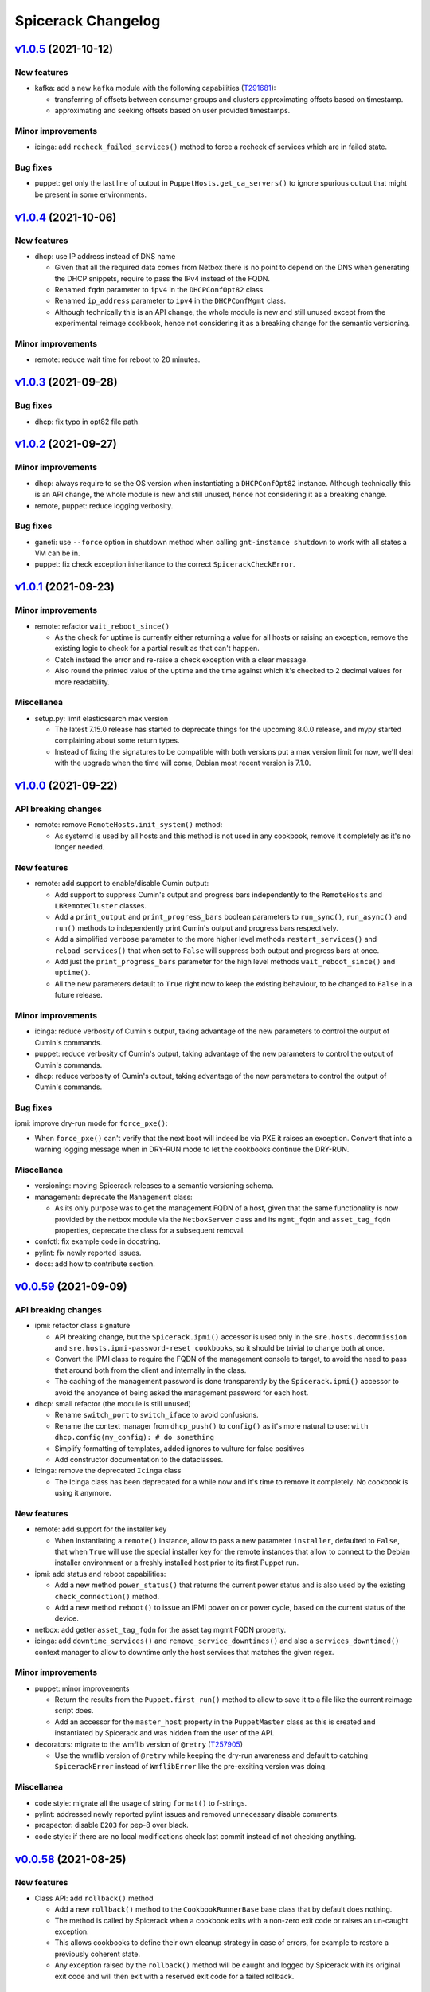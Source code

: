 Spicerack Changelog
-------------------

`v1.0.5`_ (2021-10-12)
^^^^^^^^^^^^^^^^^^^^^^

New features
""""""""""""

* kafka: add a new ``kafka`` module with the following capabilities (`T291681`_):

  * transferring of offsets between consumer groups and clusters approximating offsets based on timestamp.
  * approximating and seeking offsets based on user provided timestamps.

Minor improvements
""""""""""""""""""

* icinga: add ``recheck_failed_services()`` method to force a recheck of services which are in failed state.

Bug fixes
"""""""""

* puppet: get only the last line of output in ``PuppetHosts.get_ca_servers()`` to ignore spurious output that might be
  present in some environments.

`v1.0.4`_ (2021-10-06)
^^^^^^^^^^^^^^^^^^^^^^

New features
""""""""""""

* dhcp: use IP address instead of DNS name

  * Given that all the required data comes from Netbox there is no point to depend on the DNS when generating the DHCP
    snippets, require to pass the IPv4 instead of the FQDN.
  * Renamed ``fqdn`` parameter to ``ipv4`` in the ``DHCPConfOpt82`` class.
  * Renamed ``ip_address`` parameter to ``ipv4`` in the ``DHCPConfMgmt`` class.
  * Although technically this is an API change, the whole module is new and still unused except from the experimental
    reimage cookbook, hence not considering it as a breaking change for the semantic versioning.

Minor improvements
""""""""""""""""""

* remote: reduce wait time for reboot to 20 minutes.

`v1.0.3`_ (2021-09-28)
^^^^^^^^^^^^^^^^^^^^^^

Bug fixes
"""""""""

* dhcp: fix typo in opt82 file path.

`v1.0.2`_ (2021-09-27)
^^^^^^^^^^^^^^^^^^^^^^

Minor improvements
""""""""""""""""""

* dhcp: always require to se the OS version when instantiating a ``DHCPConfOpt82`` instance. Although technically this
  is an API change, the whole module is new and still unused, hence not considering it as a breaking change.
* remote, puppet: reduce logging verbosity.

Bug fixes
"""""""""

* ganeti: use ``--force`` option in shutdown method when calling ``gnt-instance shutdown`` to work with all states a
  VM can be in.
* puppet: fix check exception inheritance to the correct ``SpicerackCheckError``.

`v1.0.1`_ (2021-09-23)
^^^^^^^^^^^^^^^^^^^^^^

Minor improvements
""""""""""""""""""

* remote: refactor ``wait_reboot_since()``

  * As the check for uptime is currently either returning a value for all hosts or raising an exception, remove the
    existing logic to check for a partial result as that can't happen.
  * Catch instead the error and re-raise a check exception with a clear message.
  * Also round the printed value of the uptime and the time against which it's checked to 2 decimal values for more
    readability.

Miscellanea
"""""""""""

* setup.py: limit elasticsearch max version

  * The latest 7.15.0 release has started to deprecate things for the upcoming 8.0.0 release, and mypy started
    complaining about some return types.
  * Instead of fixing the signatures to be compatible with both versions put a max version limit for now, we'll deal
    with the upgrade when the time will come, Debian most recent version is 7.1.0.

`v1.0.0`_ (2021-09-22)
^^^^^^^^^^^^^^^^^^^^^^

API breaking changes
""""""""""""""""""""

* remote: remove ``RemoteHosts.init_system()`` method:

  * As systemd is used by all hosts and this method is not used in any cookbook, remove it completely as it's no longer
    needed.

New features
""""""""""""

* remote: add support to enable/disable Cumin output:

  * Add support to suppress Cumin's output and progress bars independently to the ``RemoteHosts`` and
    ``LBRemoteCluster`` classes.
  * Add a ``print_output`` and ``print_progress_bars`` boolean parameters to ``run_sync()``, ``run_async()`` and
    ``run()`` methods to independently print Cumin's output and progress bars respectively.
  * Add a simplified ``verbose`` parameter to the more higher level methods ``restart_services()`` and
    ``reload_services()`` that when set to ``False`` will suppress both output and progress bars at once.
  * Add just the ``print_progress_bars`` parameter for the high level methods ``wait_reboot_since()`` and ``uptime()``.
  * All the new parameters default to ``True`` right now to keep the existing behaviour, to be changed to ``False`` in
    a future release.

Minor improvements
""""""""""""""""""

* icinga: reduce verbosity of Cumin's output, taking advantage of the new parameters to control the output of Cumin's
  commands.
* puppet: reduce verbosity of Cumin's output, taking advantage of the new parameters to control the output of Cumin's
  commands.
* dhcp: reduce verbosity of Cumin's output, taking advantage of the new parameters to control the output of Cumin's
  commands.

Bug fixes
"""""""""

ipmi: improve dry-run mode for ``force_pxe()``:

* When ``force_pxe()`` can't verify that the next boot will indeed be via PXE it raises an exception. Convert that
  into a warning logging message when in DRY-RUN mode to let the cookbooks continue the DRY-RUN.

Miscellanea
"""""""""""

* versioning: moving Spicerack releases to a semantic versioning schema.
* management: deprecate the ``Management`` class:

  * As its only purpose was to get the management FQDN of a host, given that the same functionality is now provided
    by the netbox module via the ``NetboxServer`` class and its ``mgmt_fqdn`` and ``asset_tag_fqdn`` properties,
    deprecate the class for a subsequent removal.

* confctl: fix example code in docstring.
* pylint: fix newly reported issues.
* docs: add how to contribute section.

`v0.0.59`_ (2021-09-09)
^^^^^^^^^^^^^^^^^^^^^^^

API breaking changes
""""""""""""""""""""

* ipmi: refactor class signature

  * API breaking change, but the ``Spicerack.ipmi()`` accessor is used only in the ``sre.hosts.decommission`` and
    ``sre.hosts.ipmi-password-reset cookbooks``, so it should be trivial to change both at once.
  * Convert the IPMI class to require the FQDN of the management console to target, to avoid the need to pass that
    around both from the client and internally in the class.
  * The caching of the management password is done transparently by the ``Spicerack.ipmi()`` accessor to avoid the
    anoyance of being asked the management password for each host.

* dhcp: small refactor (the module is still unused)

  * Rename ``switch_port`` to ``switch_iface`` to avoid confusions.
  * Rename the context manager from ``dhcp_push()`` to ``config()`` as it's more natural to use:
    ``with dhcp.config(my_config): # do something``
  * Simplify formatting of templates, added ignores to vulture for false positives
  * Add constructor documentation to the dataclasses.

* icinga: remove the deprecated ``Icinga`` class

  * The Icinga class has been deprecated for a while now and it's time to remove it completely. No cookbook is using
    it anymore.


New features
""""""""""""

* remote: add support for the installer key

  * When instantiating a ``remote()`` instance, allow to pass a new parameter ``installer``, defaulted to ``False``,
    that when ``True`` will use the special installer key for the remote instances that allow to connect to the
    Debian installer environment or a freshly installed host prior to its first Puppet run.

* ipmi: add status and reboot capabilities:

  * Add a new method ``power_status()`` that returns the current power status and is also used by the existing
    ``check_connection()`` method.
  * Add a new method ``reboot()`` to issue an IPMI power on or power cycle, based on the current status of the device.

* netbox: add getter ``asset_tag_fqdn`` for the asset tag mgmt FQDN property.
* icinga: add ``downtime_services()`` and ``remove_service_downtimes()`` and also a ``services_downtimed()`` context
  manager to allow to downtime only the host services that matches the given regex.


Minor improvements
""""""""""""""""""

* puppet: minor improvements

  * Return the results from the ``Puppet.first_run()`` method to allow to save it to a file like the current reimage
    script does.
  * Add an accessor for the ``master_host`` property in the ``PuppetMaster`` class as this is created and instantiated
    by Spicerack and was hidden from the user of the API.

* decorators: migrate to the wmflib version of ``@retry`` (`T257905`_)

  * Use the wmflib version of ``@retry`` while keeping the dry-run awareness and default to catching ``SpicerackError``
    instead of ``WmflibError`` like the pre-exsiting version was doing.

Miscellanea
"""""""""""

* code style: migrate all the usage of string ``format()`` to f-strings.
* pylint: addressed newly reported pylint issues and removed unnecessary disable comments.
* prospector: disable ``E203`` for pep-8 over black.
* code style: if there are no local modifications check last commit instead of not checking anything.

`v0.0.58`_ (2021-08-25)
^^^^^^^^^^^^^^^^^^^^^^^

New features
""""""""""""

* Class API: add ``rollback()`` method

  * Add a new ``rollback()`` method to the ``CookbookRunnerBase`` base class that by default does nothing.
  * The method is called by Spicerack when a cookbook exits with a non-zero exit code or raises an un-caught exception.
  * This allows cookbooks to define their own cleanup strategy in case of errors, for example to restore a previously
    coherent state.
  * Any exception raised by the ``rollback()`` method will be caught and logged by Spicerack with its original exit
    code and will then exit with a reserved exit code for a failed rollback.

Minor improvements
""""""""""""""""""

* mediawiki: remove cron-specific maintenance implementation details, replaced by systemd timers (`T289078`_).

Bug fixes
"""""""""

* icinga: use shlex to quote the command string for bash (`T288558`_).

  * This fixes the downtiming that would fail if the admin reason contains an apostrophe, due to lack of escaping.

* mediawiki: ignore php-fpm when stopping cronjobs (`T285804`_).

  * On mwmaint, php-fpm is used to serve noc.wikimedia.org so we want to keep it running even when stopping cronjobs.

`v0.0.57`_ (2021-08-02)
^^^^^^^^^^^^^^^^^^^^^^^

Minor improvements
""""""""""""""""""

* dnsdisc: improved message logged explicitely saying what was checked and what didn't match when checking that a
  discovery record has been updated (`T285706`_).
* icinga: adapt to the newer API of the ``icinga-status`` output.
* icinga: write directly to the Icinga command file instead of calling the ``icinga-downtime`` wrapper script where
  it was used so that the whole module now interacts directly with the Icinga command file. This opens up the route
  for further improvements (`T285803`_).
* ganeti: add ganeti test cluster to the possible Ganeti locations (`T286206`_).
* mysql_legacy: re-add ``x2`` database section and add support for active/active core sections (`T285519`_).

  * ``get_core_dbs()`` now supports excluding sections from its cumin query. All of the functions that call it in
    the context of setting the database read-only or read-write will now exclude sections listed in
    ``ACTIVE_ACTIVE_SECTIONS``.

Bug fixes
"""""""""

* puppet: when regenerating the client certificate, do not rely on the exit code of the Puppet command as it might be
  misleading. It already relies on successfully finding the certificate fingerprint.

Miscellanea
"""""""""""

* tox: remove ``flake8-import-order`` plugin as dependency now that the import order is ensured by ``black`` and
  ``isort``.

`v0.0.56`_ (2021-06-26)
^^^^^^^^^^^^^^^^^^^^^^^

Bug fixes
"""""""""

* mediawiki: reverted the change of v0.0.55 to make siteinfo API request over HTTPS.
* mediawiki: remove unnecessary and broken disable of systemd timers added in version v0.0.55.
* mysql_legacy: reverted the change of v0.0.49 to add the new ``x2`` database core section (`T285519`_).

`v0.0.55`_ (2021-06-24)
^^^^^^^^^^^^^^^^^^^^^^^

API breaking changes
""""""""""""""""""""

* mediawiki: Update cronjob code now that most are systemd timers.

  * Removed ``check_cronjobs_enabled()``.
  * Renamed ``stop_cronjobs()`` to ``stop_periodic_jobs()``.
  * Added ``check_periodic_jobs_disabled()``, ``check_periodic_jobs_enabled()`` and
    ``check_systemd_timers_enabled()``.

Bug fixes
"""""""""

* mediawiki: Make siteinfo API request over HTTPS.

`v0.0.54`_ (2021-06-21)
^^^^^^^^^^^^^^^^^^^^^^^

API breaking changes
""""""""""""""""""""

* icinga: rename some ``IcingaHosts`` methods:

  * This is an API breaking change, but the newly introduced ``IcingaHosts`` API is not yet used widely, just one
    Cookbook uses it so far.
  * Rename some methods of the ``IcingaHosts`` class to be more dry and explicit. Namely:
    * ``hosts_downtimed`` -> ``downtimed`` (context manager)
    * ``downtime_hosts`` -> ``downtime``
    * ``host_command`` -> ``run_icinga_command``

`v0.0.53`_ (2021-06-10)
^^^^^^^^^^^^^^^^^^^^^^^

Bug fixes
"""""""""

* icinga: use bash wrapper to allow sudo in the ``IcingaHosts`` class.

Miscellanea
"""""""""""

* doc: use ``add_css_file()`` instead of ``add_stylesheet()``.
* doc: fix parameter type in docstring.

`v0.0.52`_ (2021-05-06)
^^^^^^^^^^^^^^^^^^^^^^^

New features
""""""""""""

* dhcp: Add module for manipulating dynamic DHCP entries on target data centers and restarting the DHCP server
  (`T269855`_).
* icinga: pass ``verbatim_hosts`` option to the ``icinga-status`` script when using verbatim Icinga hostnames that
  are not real hosts.

Bug fixes
"""""""""

*  netbox: fix check for server role.

  * The physical devices and virtual machines objects in Netbox have different names for the role property
    (``device_role`` vs ``role``). Use the correct property each time.

* icinga: fix typo in docstring.

`v0.0.51`_ (2021-05-04)
^^^^^^^^^^^^^^^^^^^^^^^

Minor improvements
""""""""""""""""""

* dnsdisc: do not configure DNS resolver. As the module is injecting the nameservers of the authoritative DNS, do not
  let the DNS module auto-configure itself with ``/etc/resolv.conf``.

Bug fixes
"""""""""

* tests: fix mock of the DNS module that was not in some cases properly mocked and the tests were relying on a properly
  configured ``/etc/resolv.conf``.

`v0.0.50`_ (2021-05-04)
^^^^^^^^^^^^^^^^^^^^^^^

Dependencies breaking changes
"""""""""""""""""""""""""""""

* setup.py: relax elasticsearch dependencies:

  * In order to be able to build spicerack for Debian bullseye that ships ``python3-elasticsearch`` ``7.1.0`` and
    ``python3-elasticsearch-curator`` ``5.8.1``, relax the related dependency constraints in ``setup.py``.
  * Elasticsearch requires to bump the version above the suggested compatibility matrix, we'll test if all works as
    expected. See the `elasticsearch compatibility matrix`_.
  * Elasticsearch curator matches upstream compatibility matrix, see the `elasticsearch curator compatibility matrix`.
  * As Spicerack is released via debian packages this will not affect the buster builds.

API breaking changes
""""""""""""""""""""

* netbox: improve ``as_dict()``:

  * Instead of calling ``serialize()`` for the conversion to dictionary, just calling ``dict()`` on the object gives a
    more useful representation of the object because all the nested properties are converted to string or
    sub-dictionaries with useful values instead of just the IDs.
  * As a result any usage of ``as_dict()`` that relied on the format of specific fields might break. At the moment no
    cookbook is using it.
  * See also the "Casting the object as a dictionary" example in `pynetbox.core.response.Record`_.

New features
""""""""""""

* netbox: add ``NetboxServer`` class:

  * Add a ``NetboxServer`` class in the netbox module to give a higher level abstraction across physical servers and
    virtual machines.
  * This is particularly useful to finally have an authoritative way to convert a hostname into a FQDN or get the
    managment FQDN of a host given its hostname (`T240176`_).
  * The class also allow to update the device status only if it's a physical host and the status transition is approved.
  * Those new features will be used by the cookbook that will replace the reimage script and then the current usage of
    some of the existing methods in the ``Netbox`` class should be converted to use this class instead.

* icinga: add new ``IcingaHosts`` class (`T277740`_):

  * Implements the TODO that wanted to move the ``Icinga`` class into a class that is initialized with the target hosts
    so that it's not necessary anymore to pass them to each method.
  * Keep the existing ``Icinga`` class for now, but mark it as deprecated, both in the documentation of
    ``spicerack.Spicerack.icinga()`` and ``icinga.Icinga()`` and emit also a ``DeprecationWarning`` when instantiated.
    It will be removed in the next release once all the cookbooks have been migrated to the new
    ``spicerack.Spicerack.icinga_hosts()`` accessor.
  * Move the detection of the Icinga command file to its own class to allow to cache it across different instances,
    making the instantiation of multiple ``IcingaHosts`` class free after the first one.
  * Allow to manage also non-servers that are defined as Icinga hosts passing the ``verbatim_hosts`` parameter, that
    will not extract the hostname from the given hosts assuming that they are already FQDNs.

* toolforge.etcdctl: Allow getting the cluster health. This opens up being able to wait/stop if the cluster status is
  not what's expected when doing operations (`T276338`_).

Minor improvements
""""""""""""""""""

* icinga: use a bash command wrapper to allow sudo, otherwise the echo command will fail to output to the file.
* icinga: use a sudo-friendly command to detect the Icinga ``command_file``.
* netbox: improve ``as_dict()``:

  * Instead of calling ``serialize()`` for the conversion to dictionary, just calling ``dict()`` on the object gives a
    more useful representation of the object because all the nested properties are converted to string or
    sub-dictionaries with useful values instead of just the IDs.
  * See also the "Casting the object as a dictionary" example in `pynetbox.core.response.Record`_.

Bug fixes
"""""""""

* remote: fix ``use_sudo`` on ``split()``.
* netbox: fix object type returned for status. The status should be returned as string and not as a Netbox object.
* doc: add documentation for the toolforge package.
* doc: remove obsolete configuration
* setup.py: add missing tag for Python 3.9, already supported.
* tests: fix pip backtracking separating the prospector tests into its own virtualenv.
* tests: fix format checking

  * If no Python files were modified at all, the latest isort would bail out. Skipping the checks if no Python files
    were modified at all.

* doc: fix documentation checker for sub-packages

  * The existing checker was assuming a flat space of modules inside spicerack, while now we have also subpackages.
    Adapt the checker to detect those too.
  * Convert file operations to pathlib.

Miscellanea
"""""""""""

* doc: move ClusterShell URL to HTTPS
* netbox: refactor unit tests

`v0.0.49`_ (2021-03-04)
^^^^^^^^^^^^^^^^^^^^^^^

API breaking changes
""""""""""""""""""""

* icinga: changed the type for the ``hosts`` parameter in the ``get_status()`` method from
  ``spicerack.typing.TypeHosts`` to ``cumin.NodeSet``.

New features
""""""""""""

* icinga: add ``Icinga.wait_for_optimal()`` method to pause while hosts converge to an optimal state.
* puppet: add ``Puppet.get_ca_servers()`` method to retrieve the configured Puppet ``ca_server`` on the target hosts.
* remote: allow prepending every command to execute on the target hosts with sudo. This is a first temporary iteration
  until Cumin will support it natively.
* toolforge.etcdctl: add new toolforge package with an etcdctl module to run etcdctl commands and retrieve a parsed
  output. Focused on etcd member management only for now (`T267412`_).

Minor improvements
""""""""""""""""""

* config: allow to use paths relative to the user's ``$HOME`` directory expanding ``~``.
* logging: improve logging format

  * Add the ``DRY-RUN`` prefix also to file logs to allow to distinguish dry-run executions from the real ones just
    looking at the logs.
  * Improve the execute cookbook log message including the whole arguments so that it includes also the global args
    such as ``verbose`` and ``dry-run``.

* remote: ``RemoteHosts.wait_reboot_since()`` is now using a constant backoff. Previously, a linear backoff with a base
  delay of 10 seconds was used. Since we do expect the reboot of a server to take some time, by the time the server has
  rebooted, the retry interval has already grown to multiple minutes. A constant backoff should be appropriate
  and should increase the reactivity of this check significantly.
* mysql_legacy.py: Add the new ``x2`` database core section (`T269324`_).

Bug fixes
"""""""""

* cookbooks: force the title to be one line. When reading the title from the cookbooks, pick only the first line to
  prevent the UI to be cluttered by a title erroneously set to multi-line.
* tox: fix for when the system setuptools is too old.
* elasticsearch: Revert the return the cluster name in ``ElasticsearchCluster.__str__`` change added in ``v0.0.32``.
* remote: fix pylint typing confusion.

Miscellanea
"""""""""""

* gitignore: add vim swap files.
* tests: temporary force ``mypy`` upper version to avoid a regression in release 0.800.
* tests: tox, enable python 3.9 support.
* code style: introduced ``black`` and ``isort`` as autoformatters (`T211750`_).
* documentation: add a development page to highlight how the code is formatted and how to integrate the code formatters
  with an editor/IDE or in the git workflow (`T211750`_).
* git: allow exclude code auto formatters refactor commit from git blame adding the ``.git-blame-ignore-revs`` file.

`v0.0.48`_ (2021-01-18)
^^^^^^^^^^^^^^^^^^^^^^^

Bug fixes
"""""""""

* logging: fix base path and name to setup logging.

  * In the recent refactor to the new APIs, the paths passed to the setup_logging function were not anymore correct.
    Now that the cookbook items have a proper Spicerack-formatted path and name, use them directly.

`v0.0.47`_ (2021-01-13)
^^^^^^^^^^^^^^^^^^^^^^^

API breaking changes
""""""""""""""""""""

* Use newly migrated code from wmflib:

  * Some additional functionalites were moved to wmflib (>= 0.0.5), remove the duplicated code from Spicerack and use
    the wmflib version instead.
  * interactive: convert all imports to use the wmflib version, remove the duplicated code. The module is for now left
    to hold the ``get_management_password()`` function.
  * prometheus: moved entirely to wmflib.
  * _log: use the SAL (!log) IRC handler from wmflib.
  * The ``@retry`` decorator will be migrated in a separate patch to keep its dry-run awareness.

Minor improvements
""""""""""""""""""

* administrative: Add getters for the other Reason fields.

Bug fixes
"""""""""

* puppet: update ``get_certificate_metadata()`` so the pattern is more specific and prevent it to match other hosts.
* elasticsearch_cluster: fix call to ``@retry``.

Miscellanea
"""""""""""

* dnsdisc: improve test coverage
* tests: fix deprecated pytest argument
* tox: Remove ``--skip B322`` from Bandit config not supported by newer Bandit versions.

`v0.0.46`_ (2020-12-10)
^^^^^^^^^^^^^^^^^^^^^^^

Minor improvements
""""""""""""""""""

* icinga: add support for downtimed and notifications_enabled parameters (`T269672`_).
* elasticsearch-cluster: add support for cloudelastic (`T268779`_).

`v0.0.45`_ (2020-11-30)
^^^^^^^^^^^^^^^^^^^^^^^

API breaking changes
""""""""""""""""""""

* Removed config and phabricator modules migrated to wmflib and update imports.
* remote: re-enabled Cumin's output removing its suppression. The work on `T212783`_ will make it more flexible on
  a per-execution basis, but for now is better to just re-enable it and make the errors surface to the users.

New features
""""""""""""

* cookbook API: add class API

  * In addition to the simple cookbooks function API interface add support for a more integrated class-based API.
  * Spicerack will perform auto-detection of the API used by the cookbook and automatically convert the module-based
    API cookbooks into class-based cookbooks so that only one interface is actually supported internally.
  * The class API defines a ``CookbookBase`` class that cookbooks that want to use this API must extend creating a
    derived class. The derived class can have any name. Multiple cookbooks in the same module are supported.
  * The class-based API allows a more in-depth integration with Spicerack:

    * Allow to perform additional initialization and validation steps in the class constructor before the cookbook
      execution starts, allowing the cookbook to bail out before execution and any related ``!log-ging``.
    * Allow to define a custom runtime description that will be included, for example, in the ``START/END`` logging
      messages that are also sent to IRC and ``!log-ed`` into SAL.
    * Refactor the Cookbook API documentation to be more detailed and following Sphinx standards to document the
      cookbooks module interfaces.
    * Refactor out from the private ``_cookbook`` module some functionalities to a ``_menu`` and ``_module_api``
      modules.

* spicerack: add ``requests_session`` accessor to get a requests's ``Session`` pre-configured by ``wmflib`` with a
  default timeout, retry logic and ``User-Agent``.
* decorators: Add an optional custom failure message to ``@retry``:

  * The ``@retry`` decorator logs the messages from exceptions raised during execution, but when there are chained
    exceptions ("raise from", etc.) only the top-level error is logged. For example, in ``MediaWiki._check_siteinfo``,
    we only log ``Failed to get siteinfo`` and throw away the message from the underlying ``RequestException``.
    Instead, this traverses the exception chain (using the same logic as the built-in default handler for uncaught
    exceptions) and includes each exception's message in the log entry.

Minor improvements
""""""""""""""""""

* Convert all usage of the ``requests`` package to use the ``wmflib.requests.http_session`` instead to have a nice
  ``User-Agent``, a default timeout and a retry logic on some failures across ``Spicerack``.
* puppet: suppress deprecation warnings.
* decorators: Log chained exception messages in ``@retry``.

Miscellanea
"""""""""""

* doc: add missing link to the ``wmflib`` package.
* dependencies: remove temporary hacks.
* dependencies: update min version to match the versions in Debian Buster.
* tests: remove ``require_*`` decorators.
* Refactoring: renamed internal modules with a leading underscore:

  * Moved ``cookbook.py`` to ``_cookbook.py`` and ``log.py`` to ``_log.py`` as all their content is actually internal
    to ``spicerack`` and no client should use any of that. They were already excluded from the generated documentation
    for the same purpose.

`v0.0.44`_ (2020-10-13)
^^^^^^^^^^^^^^^^^^^^^^^

Breaking changes
""""""""""""""""

* dns: the ``dns`` module has been migrated to ``wmflib`` and removed from Spicerack. Its access via the
  ``spicerack.dns(()`` accessor is unchanged, but any direct imports from the ``spicerack.dns`` module in
  cookbooks must be replaced with ``wmflib.dns`` (`T257905`_).

Miscellanea
"""""""""""

* Spicerack now depends on the new ``wmflib`` package.
* log: adjust the return type of ``FilterOutCumin.filter()`` as required by mypy (upstream documentation incorrect).
* documentation: refactor and simplify its configuration.
* pylint: allow ``logger`` as module-scope name given that is used throughout the project so that there is no need for
  a pylint disable comment.

`v0.0.43`_ (2020-09-16)
^^^^^^^^^^^^^^^^^^^^^^^

Minor improvements
""""""""""""""""""

* elasticsearch: Store which datacenters to query for metrics in Prometheus.

`v0.0.42`_ (2020-08-31)
^^^^^^^^^^^^^^^^^^^^^^^

Bug Fixes
"""""""""

* elasticsearch: fix prometheus query syntax.

`v0.0.41`_ (2020-08-31)
^^^^^^^^^^^^^^^^^^^^^^^

Bug Fixes
"""""""""

* dnsdisc: change retry logic to wait up to 27 seconds with more frequent checks instead of the current 9 seconds.

`v0.0.40`_ (2020-08-27)
^^^^^^^^^^^^^^^^^^^^^^^

New features
""""""""""""

* elasticsearch_cluster: verify all write queues are empty querying Prometheus (`T261239`_).

Miscellanea
"""""""""""

* doc: improved logging documentation.

`v0.0.39`_ (2020-08-18)
^^^^^^^^^^^^^^^^^^^^^^^

New features
""""""""""""

* Add native mysql spicerack module.

Bug Fixes
"""""""""

* mysql_legacy: update Cumin queries for DB selection due to Puppet refactors.
* icinga: fix bug for ``recheck_all_services()``, the signature of the Icinga command requires a check time too.

Miscellanea
"""""""""""

* Remove support for Python 3.5 and 3.6.
* actions: refactored to take advantage of more recent Python versions.
* Add type hints for variables and attributes since the support for older Python versions has been dropped.
* Pin to a working version of prospector as 1.3.0 was overenthusiastic with updating its dependencies.
* actions: fix test for pytest regression in version 6.0.0.

`v0.0.38`_ (2020-06-09)
^^^^^^^^^^^^^^^^^^^^^^^

Bug Fixes
"""""""""

* ganeti: update the list of available rows in the ``eqiad`` and ``codfw`` datacenters.

Miscellanea
"""""""""""

* Add support for Python 3.8.

`v0.0.37`_ (2020-05-18)
^^^^^^^^^^^^^^^^^^^^^^^

Bug Fixes
"""""""""

* icinga: fix ``get_status()``:

  * The ``icinga-status`` script that returns the status can be run also in dry-run mode as it's a read-only tool.
  * The ``icinga-status`` script exits with a non-zero exit status on non-optimal and missing hosts, accept any exit
    code.

`v0.0.36`_ (2020-05-18)
^^^^^^^^^^^^^^^^^^^^^^^

Bug Fixes
"""""""""

* tests: add ``@require_caplog`` to some ``actions`` module tests to fix the build on Debian Stretch.

`v0.0.35`_ (2020-05-18)
^^^^^^^^^^^^^^^^^^^^^^^

API breaking changes
""""""""""""""""""""

* Rename ``mysql`` module to ``mysql_legacy``:

  * The existing ``mysql`` module uses remote execution of the mysql client to interact with mysqld's. Moving this out
    of the way to allow room for a new ``mysql`` module which uses a native mysql client library.

New features
""""""""""""

* interactive: add ``get_secret()`` function for requesting secrets interactively with optional ask for confirmation.

* icinga: allow to check the status of a host:

  * Add a ``get_status()`` method that allows to get the current status of a set of hosts in Icinga.
  * The returned status allow to quickly check if all the hosts are in optimal state, get a list of those that are not
    and the services that are failing on those hosts.

* actions: new module to track cookbook actions:

  * Add a new actions module that contains an ``Actions`` class and an ``ActionsDict`` class that is an ordered
    dictionary with default dictionary functionalities of ``Actions`` class instances.
  * The ``Actions`` instances allow to keep track of actions performed by acookbook with the following features:

    * Save the message of the action with different levels (``success``, ``warning``, ``failure``).
    * Log the message of the action with the associated log level.
    * Keep track of the presence of any warning or failure.
    * Have a nice string representation of the actions, suitable to be used to update a Phabricator task.

  * The ``ActionsDict`` class has too a nice string representation of its items.
  * This is a porting with some generalization of the code present in the `sre.hosts.decommission`_ cookbook.
  * Pre-create an ``ActionsDict`` instance in spicerack so that it can be accessed in the cookbooks directly as
    ``spicerack.actions``.

* typing: add a ``typing`` module for custom type hints:

  * Add a new typing module to hold all custom types useful across Spicerack.
  * Define a custom type ``TypeHosts`` that can be either a ``NodeSet`` or a sequence of strings.
  * Use the new type in the icinga module.

Bug Fixes
"""""""""

* ipmi: fix ``subprocess.run()`` calls to raise on failure.

  * The ``check`` parameter is by default :py:data:`False`, hence not raising an exception if the executed command exit
    with a non-zero exit code.
  * Forcing the ``check`` parameter to be :py:data:`True` to ensure an exception is raised on failure.

Miscellanea
"""""""""""

* icinga: refactor input parsing:

  * The Icinga class needs to use hostnames instead of FQDNs.
  * Move the conversion from FQDNs (or hostnames) to hostnames to a static method so that can be used across the
    class without repetition of code.

* tests: fix newly reported flake8 issues.
* tests: relax Prospector dependency

  * The upstream bug that required to set an upper limit on the version of Prospector has been fixed.
  * Removing the upper bound to get newer features.
  * Fix newly reported issues.

* tests: relax Bandit dependency

  * The upstream bug that required to set an upper limit on the version of Bandit has now a workaround using a specific
    syntax for the exclude files.
  * Removing the upper bound to get newer features.
  * Fix newly reported issues.
  * Remove ``nosec`` comments not needed anymore and convert some of them into skipped checks in ``tox.ini``. This way
    the affected lines are still checked for other issues.

`v0.0.34`_ (2020-05-06)
^^^^^^^^^^^^^^^^^^^^^^^

API breaking changes
""""""""""""""""""""

* netbox: removed property ``device_status_choices`` of the ``Netbox`` class, not currently used and removed from Netbox
  API starting from version 2.8.0.

Bug Fixes
"""""""""

* netbox: adapt to new Netbox API:

  * Netbox API starting with Netbox 2.8.0 have removed the choices API endpoint. Given that it was used only for the
    status, removing its support completely for now given that is not directly supported by the pynetbox library yet.

Miscellanea
"""""""""""

* doc: set min version of sphinx_rtd_theme to 0.1.9 to match Debian Stetch.
* doc: fix documentation generation for Sphinx 3
* changelog: specify breaking change for v0.0.33.

`v0.0.33`_ (2020-05-04)
^^^^^^^^^^^^^^^^^^^^^^^

API breaking changes
""""""""""""""""""""

* netbox: the default instance returned when calling ``Spicerack.netbox()`` uses a read-only token. To have read-write
  access to Netbox the ``read_write`` parameter should be set to ``True``.

New features
""""""""""""

* netbox: add support for RW and RO tokens:

  * Use a RO token by default, allow to request a Netbox instance with a RW token.
  * Always use a RO token if in dry-run mode to allow to expose the Netbox API object directly to the clients.

* netbox: expose the pynetbox API object:

  * To allow to perform additional operations not yet abstracted by the Netbox class, expose the pynetbox API object
    directly.
  * The dry-run mode support is ensured by the RO token.

Minor improvements
""""""""""""""""""

* include the username in logfiles

`v0.0.32`_ (2020-03-11)
^^^^^^^^^^^^^^^^^^^^^^^

Minor improvements
""""""""""""""""""

* spicerack: allow to override Spicerack's instance parameters from the configuration file. See :ref:`config.yaml`.
* spicerack: allow to cache the ``Ipmi`` instance so that it can be re-used without re-asking the management password.
* spicerack: expose to cookbooks the ``_spicerack_config_dir`` parameter via a getter.
* netbox: fine tune log and exception messages.
* elasticsearch: return the cluster name in ``ElasticsearchCluster.__str__``.
* mysql: update ``CORE_SECTIONS`` for external storage RW instances (`T226704`_).

Bug Fixes
"""""""""

* elasticsearch: add ``https://`` to relforge endpoints.

Miscellanea
"""""""""""

* tests: remove unused mypy type ignore comments.

`v0.0.31`_ (2020-02-26)
^^^^^^^^^^^^^^^^^^^^^^^

New features
""""""""""""

* ganeti: add VM creation capability (`T231068`_).
* spicerack: add support for an HTTP proxy.

  * To perform calls to external endpoints it might be necessary to use an HTTP proxy, add support for it.
  * Read the ``http_proxy`` config from the main spicerack configuration file and inject it into Spicerack that will
    also expose it to the cookbooks.
  * Add a getter for the ``http_proxy`` property to Spicerack.
  * Add a helper that returns a ``proxies`` dictionary to be used by the Python Requests module.

Minor improvements
""""""""""""""""""

* ganeti: use canonical Ganeti cluster names (`T231068`_).
* ganeti: add logging for ``GntInstance`` actions (`T231068`_).


`v0.0.30`_ (2020-02-11)
^^^^^^^^^^^^^^^^^^^^^^^

API breaking changes
""""""""""""""""""""

* netbox: rename injected property in host details (`T231068`_).

  * When fetching host details from Netbox, Spicerack injects some properties to distinguish between virtual and
    physical hosts. Renaming the ``cluster_name`` property to ``ganeti_cluster`` to avoid possible confusions.

New features
""""""""""""

* spicerack: add getter for the Netbox master host. In some cases is necessary to execute commands on the Netbox master
  host, add a getter to resolve its real hostname (`T231068`_).

* ganeti: add cluster to ``instance()`` (`T231068`_).

  * Allow to specify the Ganeti cluster name when calling ``instance()``. If set the instance will be searched only in
    that cluster.
  * Pass the cluster name to the ``GntInstance`` constructor and expose it via a getter to remove the necessity to look
    it up separately when cluster was not passed to ``instance()`` for auto-detection.

* ganeti: add initial support for ``gnt-instance`` (`T231068`_).

  * Add initial support for ``gnt-* commands`` to be executed on the cluster master via remote execution.
  * Add initial support for ``gnt-instance`` commands to perform Ganeti VMs decommissioning, in particular:

    * ``shutdown``: to shutdown a Ganeti VM, with its optional ``timeout`` parameter.
    * ``remove``: to shutdown and remove a Ganeti VM, with its optional ``shutdown_timeout`` parameter.

Minor improvements
""""""""""""""""""

* mediawiki: use Cumin alias instead of role query (`T243935`_).

Miscellanea
"""""""""""

* dnsdisc: fix typo in docstring.

`v0.0.29`_ (2020-01-16)
^^^^^^^^^^^^^^^^^^^^^^^

Minor improvements
""""""""""""""""""

* mediawiki: in ``stop_cronjobs()`` adapt for the migration from ``hhvm`` to ``php-fpm`` in  production (`T229792`_).
* dnsdisc: use port ``5353`` to query the resolvers. The authdns part is answering to port ``5353`` from now on.
* dns: allow to specify a custom port for the resolver. The authdns part is answering to port ``5353`` from now on,
  allow to specify a custom port when instantiating a new ``Dns`` recursor.
* ganeti: Add ``esams``, ``ulsfo`` and ``eqsin`` clusters and rows definitions.

Bug Fixes
"""""""""

* ipmi: the change introduced via `I4d4ade351493a548e9e7a578bf9a7acbb45a5c0`_ to use ``subprocess.run()`` created a
  regression causing the ``ipmi`` calls to no longer capture stdout. Restored normal behaviour (`T147074`_).

Miscellanea
"""""""""""

* dns: remove unused type hint ignore comments.
* remote: fix docstring return type.
* documentation: updated link to the requests module documentation.
* docstrings: fix pep257 reported errors.
* mypy: Get rid of no longer needed ``# type: ignore`` annotations that are now detected automatically by ``mypy``.

`v0.0.28`_ (2019-10-10)
^^^^^^^^^^^^^^^^^^^^^^^

Minor improvements
""""""""""""""""""

* netbox: Transparently support read-only operations for virtual machines (`T231068`_).
* ganeti: Add ability to get ganeti cluster for given instance (`T231068`_).
* ipmi: add support for channel 2.
* ipmi: use ``subprocess.run()`` instead of ``subprocess.check_output()``.

`v0.0.27`_ (2019-08-25)
^^^^^^^^^^^^^^^^^^^^^^^

Minor improvements
""""""""""""""""""

* remote: Move splitting of a ``RemoteHosts`` instance to a ``split()`` method.
* netbox: Make host private and raise exception on not found.
* netbox: Add method to return host information.


`v0.0.26`_ (2019-08-06)
^^^^^^^^^^^^^^^^^^^^^^^

New features
""""""""""""

* Add Netbox module
* Add the ``LBRemoteCluster`` class to manage cluster behind a load balancer

Minor improvements
""""""""""""""""""

* icinga: Add a function to force a recheck of all sevices
* confctl: Add ``filter_objects`` and ``update_objects``
* confctl: add ``change_and_revert`` contextmanager

Bug Fixes
"""""""""

* elasticsearch_cluster: correct ports for relforge cluster
* elasticsearch_cluster: fix ``mypy`` newly reported bug
* tests: fix ``pytest`` ``caplog`` matching
* tests: fix ``pep257`` newly reported issues

`v0.0.25`_ (2019-05-10)
^^^^^^^^^^^^^^^^^^^^^^^

Bug Fixes
"""""""""

* setup.py: fix ``urllib3`` dependency

  * In order to build on Debian Stretch without backported packages, relax a bit the urllib3 dependency as the only
    goal for to specify it is to avoid conflicts with the latest version.

* documentations: fix Sphinx configuration

  * In order to avoid issues while building the Debian package on Stretch where Sphinx ``1.4.9`` is available, change
    configuration to:

    * Reduce minimum Sphinx version to ``1.4.9`` in ``setup.py``
    * Remove the ``warning-is-error`` configuration from ``setup.cfg`` that is applied to every Sphinx run, and move
      it directly into ``tox.ini`` as a command line ``-W`` option, that will be executed only by ``tox`` and not
      during the Debian package build process.

`v0.0.24`_ (2019-05-09)
^^^^^^^^^^^^^^^^^^^^^^^

Minor improvements
""""""""""""""""""

* prometheus: add timeout support to ``query()`` method
* ganeti: add timeout support
* cookbook API: drop ``get_title()`` support

  * No current cookbook is using the dynamic way to provide a title through ``get_title(args)``
  * This abstraction has not proven to be useful and the fact to mangle dynamically the title of a cookbook based on
    the current parameter while you can then execute it with different ones doesn't seem very useful, dropping it
    completely from the Cookbook API

* doc: mark Sphinx warnings as error

  * To make the documentation building process more robust make Sphinx fail on warnings too
  * This requires ``Sphinx > 1.5`` and will require to use the backport version while building the package on Debian Stretch

* doc: add checker to ensure modules are documented

  * It's common when adding a new module to forget to add the few bits required to auto-generated its documentation
  * Add a check to ensure that all Spicerack modules are listed in the documentation API index and that the linked
    files exists

Bug Fixes
"""""""""

* ganeti: Fix RAPI port
* prometheus: fix base URL template
* doc: autodoc missing API modules

Miscellanea
"""""""""""

* setup.py: force ``urllib3`` version due to ``pip`` bug
* Add emacs ignores to gitignore
* tests: temporarily force ``bandit < 1.6.0``

    * Due to a bug upstream bandit 1.6.0 doesn't honor the excluded directories, causing the failure of the bandit tox
      environments. Temporarily forcing its version

`v0.0.23`_ (2019-04-19)
^^^^^^^^^^^^^^^^^^^^^^^

New features
""""""""""""

* Add basic Ganeti RAPI support
* Add basic Prometheus support

Minor improvements
""""""""""""""""""

* elasticsearch: add reset all indices to read/write capability (`T219799`_)

Bug Fixes
"""""""""

* elasticsearch: logging during shard allocation was too verbose, some messages lowered to debug level

Miscellanea
"""""""""""

* flake8: enforce import order and adopt ``W504``

  * Add ``flake8-import-order`` to enforce the import order using the ``edited`` style that corresponds to our
    styleguide, see: `mediawiki.org: Coding_conventions/Python`_
  * Mark spicerack as local and do not specify any organization-specific packages to avoid to keep a manually curated
    list of packages
  * Fix all out of order imports
  * For line breaks around binary operators, adopt ``W504`` (breaking before the operator) and ignore ``W503``, following PEP8 suggestion, see: `PEP0008#line_break_binary_operator`_
  * Fix all line breaks around binary operators to follow ``W504``


`v0.0.22`_ (2019-04-04)
^^^^^^^^^^^^^^^^^^^^^^^

Bug Fixes
"""""""""

elasticsearch: use NodesGroup instead of free form JSON


`v0.0.21`_ (2019-04-03)
^^^^^^^^^^^^^^^^^^^^^^^

Minor improvements
""""""""""""""""""

* elasticsearch: Retrieve hostname and fqdn from node attributes
* elasticsearch: make unfreezing writes more robust (`T219640`_)
* elasticsearch: cleanup test by introducing a method to mock API calls
* elasticsearch: rename elasticsearchclusters to elasticsearch_clusters

Bug Fixes
"""""""""

* tox: fix typo in environment name

Miscellanea
"""""""""""

* Add Python type hints and mypy check, not for variables and properties as we're still supporting Python 3.5
* setup.py: revert commit 3d7ab9b that forced the ``urllib3`` version installed as it's not needed anymore
* tests/docs: unify usage of ``example.com`` domain

`v0.0.20`_ (2019-03-06)
^^^^^^^^^^^^^^^^^^^^^^^

New features
""""""""""""

* ipmi: add password reset functionality

Minor improvements
""""""""""""""""""

* elasticsearch: upgrade rows one after the other
* remote: suppress Cumin's output. As a workaround for a regression in colorama for stretch
* Expose hostname from Reason.
* elasticsearch: use the admin Reason to get current hostname

Bug Fixes
"""""""""

* debmonitor: fix missing variable for logging line
* elasticsearch: fix typo (xarg instead of xargs)
* doc: fix reStructuredText formatting

Miscellanea
"""""""""""

* Drop support for Python 3.4
* Add support for Python 3.7
* tests: refactor tox environments

`v0.0.19`_ (2019-02-21)
^^^^^^^^^^^^^^^^^^^^^^^

Bug Fixes
"""""""""

* elasticsearch: support cluster names which have ``-`` in them.
* elasticsearch: ``get_next_clusters_nodes()`` raises ``ElasticsearchClusterError``.
* elasticsearch: systemctl iterates explicitly on elasticsearch instances.

Miscellanea
"""""""""""

* setup.py: add ``long_description_content_type``.

`v0.0.18`_ (2019-02-20)
^^^^^^^^^^^^^^^^^^^^^^^

Bug Fixes
"""""""""

* elasticsearch: access production clusters over HTTPS.

`v0.0.17`_ (2019-02-20)
^^^^^^^^^^^^^^^^^^^^^^^

Minor improvements
""""""""""""""""""

* icinga: add ``remove_on_error`` parameter to the ``hosts_downtimed()`` context manager to decide wether to remove
  the downtime or not on error.

Bug Fixes
"""""""""

* elasticsearch: raise logging level to ERROR for elasticsearch
* elasticsearch: retry on all urllib3 exceptions

`v0.0.16`_ (2019-02-18)
^^^^^^^^^^^^^^^^^^^^^^^

Bug Fixes
"""""""""

* elasticsearch: retry on TransportError while waiting for node to be up
* Change !log formatting to match Stashbot expectations.

`v0.0.15`_ (2019-02-14)
^^^^^^^^^^^^^^^^^^^^^^^

Bug Fixes
"""""""""

* elasticsearch: add doc type to delete query.

`v0.0.14`_ (2019-02-13)
^^^^^^^^^^^^^^^^^^^^^^^

New features
""""""""""""

* icinga: add context manager for downtimed hosts:

  * Add a context manager to allow to execute other commands while the hosts are downtimed, removing the downtime at the end.

* management: add management module:

  * Add a management module with a ``Management`` class to interact with the management console names.
  * For now just add a ``get_fqdn()`` method to automatically calculate the management FQDN for a given hostname.

* puppet: add ``check_enabled()`` and ``check_disabled()`` methods.
* decorators: make ``retry()`` DRY-RUN aware:

  * When running in DRY-RUN mode no real changes are done and usually the ``@retry`` decorated methods are checking
    for some action to be propagated or completed. Hence when in DRY-RUN mode they tend to fail and retry until the
    *tries* attempts are exhausted, adding unnecessary time to the DRY-RUN.
  * With this patch the ``retry()`` decorator is able to automagically detect if it's a DRY-RUN mode when called by
    any instance method that has a ``self._dry_run`` property or, in the special case of ``RemoteHostsAdapter``
    derived instances, it has a ``self._remote_hosts._dry_run`` property.

* puppet: add ``delete()`` method to remove a host from PuppetDB and clean up everything on the Puppet master.
* spicerack: expose the ``icinga_master_host`` property.
* administrative: add ``owner`` getter to Reason class:

  * Add a public getter for the owner part of a reason, that retuns in a standard format the user running the code and the host where it's running.

Minor improvements
""""""""""""""""""

* decorators: improve tests.
* documentation: fine-tune generated documentation.

Bug Fixes
"""""""""

* dns: remove unused ``dry_run`` argument.
* Add missing timeout to requests calls.
* dns: fix logging message.
* elasticsearch_cluster: change ``is_green()`` implementation.
* elasticsearch_cluster: fix issues found during live tests.
* spicerack: fix ``__version__``.
* ipmi: fix typos in docstrings.

`v0.0.13`_ (2019-01-14)
^^^^^^^^^^^^^^^^^^^^^^^

Bug Fixes
"""""""""

* remote: fix logging for ``reboot()``.

`v0.0.12`_ (2019-01-10)
^^^^^^^^^^^^^^^^^^^^^^^

New features
""""""""""""

* ipmi: add support for DRY RUN mode
* config: add load_ini_config() function to parse INI files.
* debmonitor: use the existing configuration file

  * Instead of requiring a new configuration file, use the existing one already setup by Puppet for the debmonitor
    client.
  * Inject the path of the Debmonitor config into the ctor with a default value.

* puppet: add default ``batch_size`` when running puppet

  * Allow to specify the ``batch_size`` when running puppet on a set of hosts.
  * Add a default ``batch_size`` to avoid to overload the Puppet master hosts.

Bug Fixes
"""""""""

* phabricator: remove unneded pylint ignore
* mediawiki: update maintenance host Cumin query
* remote: add workaround for Cumin bug

  * To avoid unnecessary waiting on the most common use case of ``reboot()``, that is with only one host, unset the
    default ``batch_sleep`` as a workaround for `T213296`_.

* puppet: fix regenerate_certificate()

  * When re-generating the certificate, Puppet will exit with status code ``1`` both if successful or on failure.
  * Restrict the accepted exit codes to ``1``.
  * Detect errors in the output and raises if any.

`v0.0.11`_ (2019-01-08)
^^^^^^^^^^^^^^^^^^^^^^^

New features
""""""""""""

* debmonitor: add debmonitor module
* phabricator: add phabricator module

Bug Fixes
"""""""""

* icinga: fix ``command_file`` property
* puppet: fix ``subprocess`` call to ``check_output()``
* dns: include ``NXDOMAIN`` in the ``DnsNotFound`` exception
* admin_reason: fix default value for task

`v0.0.10`_ (2018-12-19)
^^^^^^^^^^^^^^^^^^^^^^^

API breaking changes
""""""""""""""""""""

* cookbook: split main into ``argument_parser()`` and ``run()``.
* remote: refactor ``Remote.query()`` API.

New features
""""""""""""

* Add administrative module.
* dns: add dns module.
* Add elasticsearch_cluster module.
* Add Icinga module.
* Add ipmi module.
* Add Puppet module.
* puppet: add additional methods to ``PuppetHosts``.
* puppet: add PuppetMaster class.
* remote: add more host functionalities.

Minor improvements
""""""""""""""""""

* doc: add documentation and its generation.
* interactive: add ``ensure_shell_is_durable()``.

Bug Fixes
"""""""""

* administrative: fix Reason's signature
* elasticsearch_cluster: fix tests for Python 3.5.
* icinga: fix typo in test docstring.
* interactive: check TTY in ``ask_confirmation()``.
* mediawiki: kill also HHVM on stop_cronjobs.
* Fix typo in README.rst.
* tests: fix randomly failing pylint check.

Miscellanea
"""""""""""

* setup.py: update curator version to match our current elasticsearch version.
* setup.py: force ``urllib3`` version.
* tests: fix lint ignore.


`v0.0.9`_ (2018-09-12)
^^^^^^^^^^^^^^^^^^^^^^

Minor improvements
""""""""""""""""""

* mediawiki: improve siteinfo checks.
* dnsdisc: improve TTL checks.
* exceptions: add ``SpicerackCheckError``.
* tests: improve prospector tests.

Bug Fixes
"""""""""

* dnsdisc: catch dnspython exceptions.
* setup.py: add missing fields and fix missing comma.

`v0.0.8`_ (2018-09-10)
^^^^^^^^^^^^^^^^^^^^^^

Minor improvements
""""""""""""""""""

* mediawiki: ignore exit codes on stop_cronjobs.
* logging: minor improvements and a fix.

`v0.0.7`_ (2018-09-06)
^^^^^^^^^^^^^^^^^^^^^^

Bug Fixes
"""""""""

* dnsdisc: fix dry-run in ``check_if_depoolable()``.

`v0.0.6`_ (2018-09-06)
^^^^^^^^^^^^^^^^^^^^^^

Minor improvements
""""""""""""""""""

* log: remove relic from switchdc.
* mysql: refactor sync check to avoid GTID.

`v0.0.5`_ (2018-09-05)
^^^^^^^^^^^^^^^^^^^^^^

Minor improvements
""""""""""""""""""

* mediawiki: improve validation checks.

`v0.0.4`_ (2018-09-04)
^^^^^^^^^^^^^^^^^^^^^^

New features
""""""""""""

* Add redis_cluster module.
* dnsdisc:

  * add methods for checking if a datacenter can be depooled.
  * add a ``pool()`` and ``depool()`` methods.

* mediawiki:

  * improve ``stop_cronjobs()`` method.
  * add ``check_cronjobs_disabled()`` method.
  * refactor to use confctl's ``set_and_verify()``.
  * split ``set_readonly()`` and add checks.

* mysql:

  * add ``get_dbs()`` method.
  * rename the ``ensure_core_masters_in_sync()`` method.

* confctl: add ``set_and_verify()`` method.

`v0.0.3`_ (2018-08-30)
^^^^^^^^^^^^^^^^^^^^^^

Miscellanea
"""""""""""

* Change PyPI package name and add long description to ``setup.py``.

`v0.0.2`_ (2018-08-28)
^^^^^^^^^^^^^^^^^^^^^^

New features
""""""""""""

* mediawiki: add siteinfo-related methods.

`v0.0.1`_ (2018-08-26)
^^^^^^^^^^^^^^^^^^^^^^

* Initial version.

.. _`mediawiki.org: Coding_conventions/Python`: https://www.mediawiki.org/wiki/Manual:Coding_conventions/Python#Imports
.. _`PEP0008#line_break_binary_operator`: https://www.python.org/dev/peps/pep-0008/#should-a-line-break-before-or-after-a-binary-operator

.. _`I4d4ade351493a548e9e7a578bf9a7acbb45a5c0`: https://gerrit.wikimedia.org/r/q/I4d4ade351493a548e9e7a578bf9a7acbb45a5c0
.. _`sre.hosts.decommission`: https://gerrit.wikimedia.org/r/plugins/gitiles/operations/cookbooks/+/cea161a91ec21dcd48fe0d3fa899c1f19fc4801b/cookbooks/sre/hosts/decommission.py#42
.. _`pynetbox.core.response.Record`: https://pynetbox.readthedocs.io/en/latest/response.html#pynetbox.core.response.Record
.. _`elasticsearch compatibility matrix`: https://elasticsearch-py.readthedocs.io/en/stable/#compatibility
.. _`elasticsearch curator compatibility matrix`: https://www.elastic.co/guide/en/elasticsearch/client/curator/current/version-compatibility.html

.. _`T147074`: https://phabricator.wikimedia.org/T147074
.. _`T211750`: https://phabricator.wikimedia.org/T211750
.. _`T212783`: https://phabricator.wikimedia.org/T212783
.. _`T213296`: https://phabricator.wikimedia.org/T213296
.. _`T219640`: https://phabricator.wikimedia.org/T213296
.. _`T219799`: https://phabricator.wikimedia.org/T219799
.. _`T226704`: https://phabricator.wikimedia.org/T226704
.. _`T229792`: https://phabricator.wikimedia.org/T229792
.. _`T231068`: https://phabricator.wikimedia.org/T231068
.. _`T240176`: https://phabricator.wikimedia.org/T240176
.. _`T243935`: https://phabricator.wikimedia.org/T243935
.. _`T257905`: https://phabricator.wikimedia.org/T257905
.. _`T261239`: https://phabricator.wikimedia.org/T261239
.. _`T267412`: https://phabricator.wikimedia.org/T267412
.. _`T268779`: https://phabricator.wikimedia.org/T268779
.. _`T269324`: https://phabricator.wikimedia.org/T269324
.. _`T269672`: https://phabricator.wikimedia.org/T269672
.. _`T269855`: https://phabricator.wikimedia.org/T269855
.. _`T276338`: https://phabricator.wikimedia.org/T276338
.. _`T277740`: https://phabricator.wikimedia.org/T277740
.. _`T285519`: https://phabricator.wikimedia.org/T285519
.. _`T285706`: https://phabricator.wikimedia.org/T285706
.. _`T285803`: https://phabricator.wikimedia.org/T285803
.. _`T285804`: https://phabricator.wikimedia.org/T285804
.. _`T286206`: https://phabricator.wikimedia.org/T286206
.. _`T288558`: https://phabricator.wikimedia.org/T288558
.. _`T289078`: https://phabricator.wikimedia.org/T289078
.. _`T291681`: https://phabricator.wikimedia.org/T291681

.. _`v0.0.1`: https://github.com/wikimedia/operations-software-spicerack/releases/tag/v0.0.1
.. _`v0.0.2`: https://github.com/wikimedia/operations-software-spicerack/releases/tag/v0.0.2
.. _`v0.0.3`: https://github.com/wikimedia/operations-software-spicerack/releases/tag/v0.0.3
.. _`v0.0.4`: https://github.com/wikimedia/operations-software-spicerack/releases/tag/v0.0.4
.. _`v0.0.5`: https://github.com/wikimedia/operations-software-spicerack/releases/tag/v0.0.5
.. _`v0.0.6`: https://github.com/wikimedia/operations-software-spicerack/releases/tag/v0.0.6
.. _`v0.0.7`: https://github.com/wikimedia/operations-software-spicerack/releases/tag/v0.0.7
.. _`v0.0.8`: https://github.com/wikimedia/operations-software-spicerack/releases/tag/v0.0.8
.. _`v0.0.9`: https://github.com/wikimedia/operations-software-spicerack/releases/tag/v0.0.9
.. _`v0.0.10`: https://github.com/wikimedia/operations-software-spicerack/releases/tag/v0.0.10
.. _`v0.0.11`: https://github.com/wikimedia/operations-software-spicerack/releases/tag/v0.0.11
.. _`v0.0.12`: https://github.com/wikimedia/operations-software-spicerack/releases/tag/v0.0.12
.. _`v0.0.13`: https://github.com/wikimedia/operations-software-spicerack/releases/tag/v0.0.13
.. _`v0.0.14`: https://github.com/wikimedia/operations-software-spicerack/releases/tag/v0.0.14
.. _`v0.0.15`: https://github.com/wikimedia/operations-software-spicerack/releases/tag/v0.0.15
.. _`v0.0.16`: https://github.com/wikimedia/operations-software-spicerack/releases/tag/v0.0.16
.. _`v0.0.17`: https://github.com/wikimedia/operations-software-spicerack/releases/tag/v0.0.17
.. _`v0.0.18`: https://github.com/wikimedia/operations-software-spicerack/releases/tag/v0.0.18
.. _`v0.0.19`: https://github.com/wikimedia/operations-software-spicerack/releases/tag/v0.0.19
.. _`v0.0.20`: https://github.com/wikimedia/operations-software-spicerack/releases/tag/v0.0.20
.. _`v0.0.21`: https://github.com/wikimedia/operations-software-spicerack/releases/tag/v0.0.21
.. _`v0.0.22`: https://github.com/wikimedia/operations-software-spicerack/releases/tag/v0.0.22
.. _`v0.0.23`: https://github.com/wikimedia/operations-software-spicerack/releases/tag/v0.0.23
.. _`v0.0.24`: https://github.com/wikimedia/operations-software-spicerack/releases/tag/v0.0.24
.. _`v0.0.25`: https://github.com/wikimedia/operations-software-spicerack/releases/tag/v0.0.25
.. _`v0.0.26`: https://github.com/wikimedia/operations-software-spicerack/releases/tag/v0.0.26
.. _`v0.0.27`: https://github.com/wikimedia/operations-software-spicerack/releases/tag/v0.0.27
.. _`v0.0.28`: https://github.com/wikimedia/operations-software-spicerack/releases/tag/v0.0.28
.. _`v0.0.29`: https://github.com/wikimedia/operations-software-spicerack/releases/tag/v0.0.29
.. _`v0.0.30`: https://github.com/wikimedia/operations-software-spicerack/releases/tag/v0.0.30
.. _`v0.0.31`: https://github.com/wikimedia/operations-software-spicerack/releases/tag/v0.0.31
.. _`v0.0.32`: https://github.com/wikimedia/operations-software-spicerack/releases/tag/v0.0.32
.. _`v0.0.33`: https://github.com/wikimedia/operations-software-spicerack/releases/tag/v0.0.33
.. _`v0.0.34`: https://github.com/wikimedia/operations-software-spicerack/releases/tag/v0.0.34
.. _`v0.0.35`: https://github.com/wikimedia/operations-software-spicerack/releases/tag/v0.0.35
.. _`v0.0.36`: https://github.com/wikimedia/operations-software-spicerack/releases/tag/v0.0.36
.. _`v0.0.37`: https://github.com/wikimedia/operations-software-spicerack/releases/tag/v0.0.37
.. _`v0.0.38`: https://github.com/wikimedia/operations-software-spicerack/releases/tag/v0.0.38
.. _`v0.0.39`: https://github.com/wikimedia/operations-software-spicerack/releases/tag/v0.0.39
.. _`v0.0.40`: https://github.com/wikimedia/operations-software-spicerack/releases/tag/v0.0.40
.. _`v0.0.41`: https://github.com/wikimedia/operations-software-spicerack/releases/tag/v0.0.41
.. _`v0.0.42`: https://github.com/wikimedia/operations-software-spicerack/releases/tag/v0.0.42
.. _`v0.0.43`: https://github.com/wikimedia/operations-software-spicerack/releases/tag/v0.0.43
.. _`v0.0.44`: https://github.com/wikimedia/operations-software-spicerack/releases/tag/v0.0.44
.. _`v0.0.45`: https://github.com/wikimedia/operations-software-spicerack/releases/tag/v0.0.45
.. _`v0.0.46`: https://github.com/wikimedia/operations-software-spicerack/releases/tag/v0.0.46
.. _`v0.0.47`: https://github.com/wikimedia/operations-software-spicerack/releases/tag/v0.0.47
.. _`v0.0.48`: https://github.com/wikimedia/operations-software-spicerack/releases/tag/v0.0.48
.. _`v0.0.49`: https://github.com/wikimedia/operations-software-spicerack/releases/tag/v0.0.49
.. _`v0.0.50`: https://github.com/wikimedia/operations-software-spicerack/releases/tag/v0.0.50
.. _`v0.0.51`: https://github.com/wikimedia/operations-software-spicerack/releases/tag/v0.0.51
.. _`v0.0.52`: https://github.com/wikimedia/operations-software-spicerack/releases/tag/v0.0.52
.. _`v0.0.53`: https://github.com/wikimedia/operations-software-spicerack/releases/tag/v0.0.53
.. _`v0.0.54`: https://github.com/wikimedia/operations-software-spicerack/releases/tag/v0.0.54
.. _`v0.0.55`: https://github.com/wikimedia/operations-software-spicerack/releases/tag/v0.0.55
.. _`v0.0.56`: https://github.com/wikimedia/operations-software-spicerack/releases/tag/v0.0.56
.. _`v0.0.57`: https://github.com/wikimedia/operations-software-spicerack/releases/tag/v0.0.57
.. _`v0.0.58`: https://github.com/wikimedia/operations-software-spicerack/releases/tag/v0.0.58
.. _`v0.0.59`: https://github.com/wikimedia/operations-software-spicerack/releases/tag/v0.0.59
.. _`v1.0.0`: https://github.com/wikimedia/operations-software-spicerack/releases/tag/v1.0.0
.. _`v1.0.1`: https://github.com/wikimedia/operations-software-spicerack/releases/tag/v1.0.1
.. _`v1.0.2`: https://github.com/wikimedia/operations-software-spicerack/releases/tag/v1.0.2
.. _`v1.0.3`: https://github.com/wikimedia/operations-software-spicerack/releases/tag/v1.0.3
.. _`v1.0.4`: https://github.com/wikimedia/operations-software-spicerack/releases/tag/v1.0.4
.. _`v1.0.5`: https://github.com/wikimedia/operations-software-spicerack/releases/tag/v1.0.5
